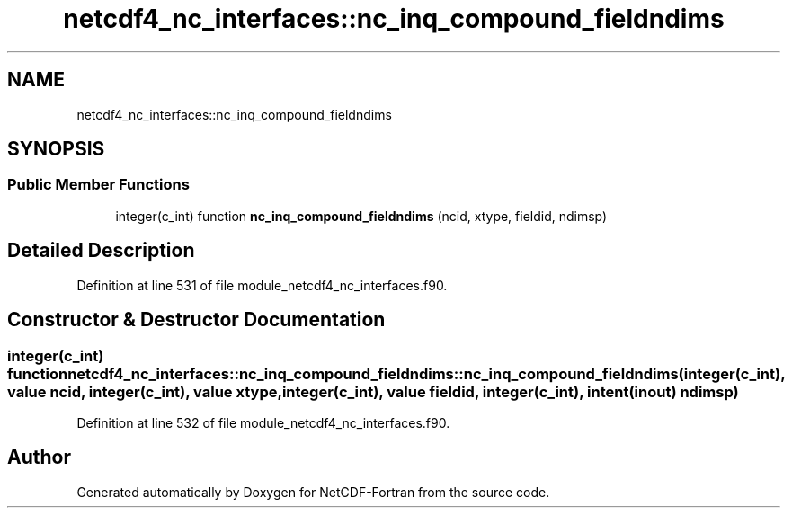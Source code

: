 .TH "netcdf4_nc_interfaces::nc_inq_compound_fieldndims" 3 "Wed Jan 17 2018" "Version 4.5.0-development" "NetCDF-Fortran" \" -*- nroff -*-
.ad l
.nh
.SH NAME
netcdf4_nc_interfaces::nc_inq_compound_fieldndims
.SH SYNOPSIS
.br
.PP
.SS "Public Member Functions"

.in +1c
.ti -1c
.RI "integer(c_int) function \fBnc_inq_compound_fieldndims\fP (ncid, xtype, fieldid, ndimsp)"
.br
.in -1c
.SH "Detailed Description"
.PP 
Definition at line 531 of file module_netcdf4_nc_interfaces\&.f90\&.
.SH "Constructor & Destructor Documentation"
.PP 
.SS "integer(c_int) function netcdf4_nc_interfaces::nc_inq_compound_fieldndims::nc_inq_compound_fieldndims (integer(c_int), value ncid, integer(c_int), value xtype, integer(c_int), value fieldid, integer(c_int), intent(inout) ndimsp)"

.PP
Definition at line 532 of file module_netcdf4_nc_interfaces\&.f90\&.

.SH "Author"
.PP 
Generated automatically by Doxygen for NetCDF-Fortran from the source code\&.
